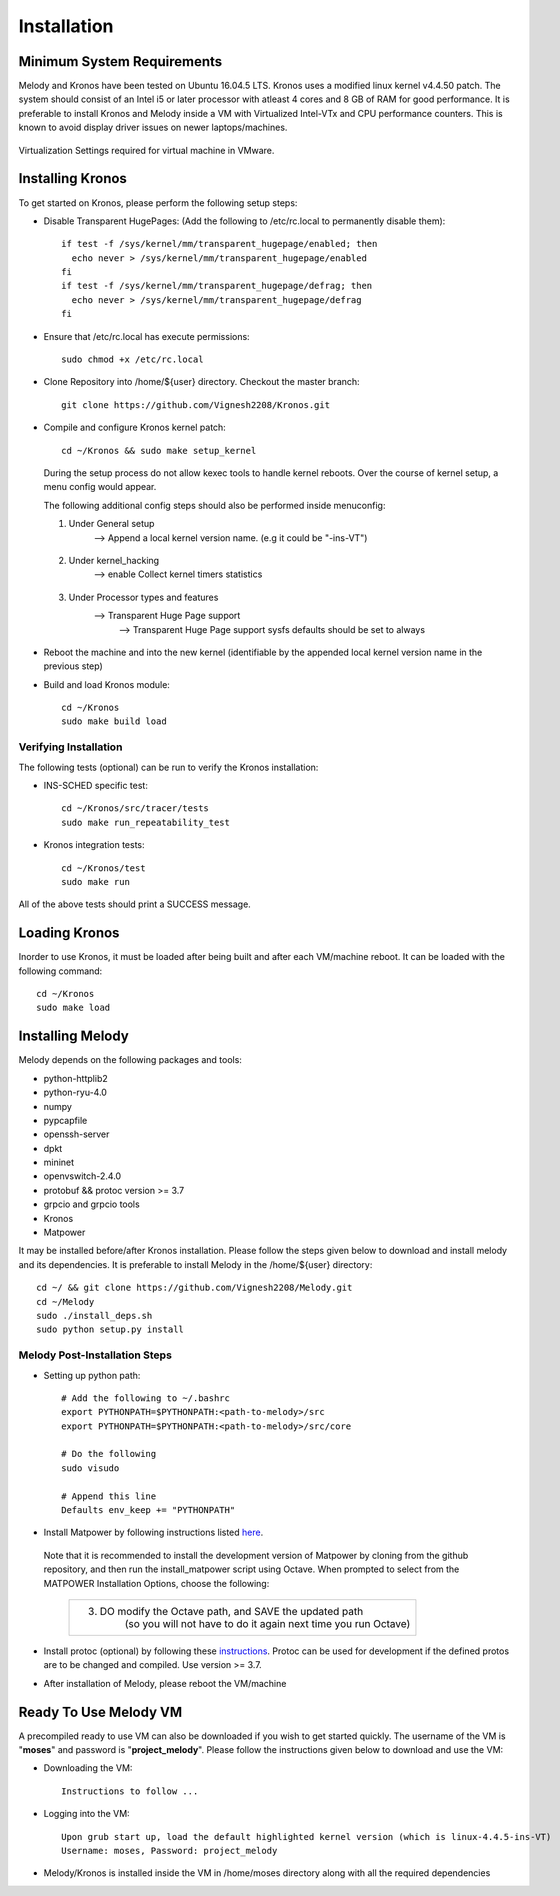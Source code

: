 Installation
============

Minimum System Requirements
^^^^^^^^^^^^^^^^^^^^^^^^^^^

Melody and Kronos have been tested on Ubuntu 16.04.5 LTS. Kronos uses a modified linux kernel v4.4.50 patch. The system should consist of an Intel i5 or later processor with atleast 4 cores and 8 GB of RAM for good performance. It is preferable to install Kronos and Melody inside a VM with Virtualized Intel-VTx and CPU performance counters. This is known to avoid display driver issues on newer laptops/machines.

.. figure:: images/vmware_virtual_machine_settings_virt.png
  :alt: VMware Virtual Machine Settings Screenshot
  :width: 80%
  :align: center
  
  Virtualization Settings required for virtual machine in VMware.

Installing Kronos
^^^^^^^^^^^^^^^^^

To get started on Kronos, please perform the following setup steps:

* Disable Transparent HugePages: (Add the following to /etc/rc.local to permanently disable them)::

    if test -f /sys/kernel/mm/transparent_hugepage/enabled; then
      echo never > /sys/kernel/mm/transparent_hugepage/enabled
    fi
    if test -f /sys/kernel/mm/transparent_hugepage/defrag; then
      echo never > /sys/kernel/mm/transparent_hugepage/defrag
    fi
* Ensure that /etc/rc.local has execute permissions::

    sudo chmod +x /etc/rc.local

* Clone Repository into /home/${user} directory. Checkout the master branch::

    git clone https://github.com/Vignesh2208/Kronos.git

* Compile and configure Kronos kernel patch::
 
    cd ~/Kronos && sudo make setup_kernel

  During the setup process do not allow kexec tools to handle kernel reboots.
  Over the course of kernel setup, a menu config would appear. 

  The following additional config steps should also be performed inside menuconfig:

  1. Under General setup 
		     -->  Append a local kernel version name. (e.g it could be "-ins-VT")
		     
		     .. figure:: images/kernel_config_local_version.png
  			:alt: Kernel Configuration Screenshot for Local Version
  			:width: 80%
  			:align: center
  
  #. Under kernel_hacking 
		     --> enable Collect kernel timers statistics
		     
		     .. figure:: images/kernel_config_kernel_timers.png
  			:alt: Kernel Configuration Screenshot for Kernel Timers
  			:width: 80%
  			:align: center
		     
  #. Under Processor types and features 
                     --> Transparent Huge Page support 
                                                      --> Transparent Huge Page support sysfs defaults should be set to always
						      
		     .. figure:: images/kernel_config_transparent_hugepage_support.png
  			:alt: Kernel Configuration Screenshot for Transparent Huge Page Support
  			:width: 80%
  			:align: center	      

* Reboot the machine and into the new kernel (identifiable by the appended local kernel version name in the previous step)

* Build and load Kronos module::
 
    cd ~/Kronos
    sudo make build load

Verifying Installation
----------------------

The following tests (optional) can be run to verify the Kronos installation:

* INS-SCHED specific test::
    
    cd ~/Kronos/src/tracer/tests
    sudo make run_repeatability_test

* Kronos integration tests::

    cd ~/Kronos/test
    sudo make run

All of the above tests should print a SUCCESS message.

Loading Kronos
^^^^^^^^^^^^^^

Inorder to use Kronos, it must be loaded after being built and after each VM/machine reboot. It can be loaded with the following command::

  cd ~/Kronos
  sudo make load


Installing Melody
^^^^^^^^^^^^^^^^^
Melody depends on the following packages and tools:

* python-httplib2
* python-ryu-4.0
* numpy
* pypcapfile
* openssh-server
* dpkt 
* mininet
* openvswitch-2.4.0
* protobuf && protoc version >= 3.7
* grpcio and grpcio tools
* Kronos
* Matpower

It may be installed before/after Kronos installation. Please follow the steps given below to download and install melody and its dependencies. It is preferable to install Melody in the /home/${user} directory::

  cd ~/ && git clone https://github.com/Vignesh2208/Melody.git
  cd ~/Melody
  sudo ./install_deps.sh
  sudo python setup.py install

Melody Post-Installation Steps
------------------------------

* Setting up python path::
  
    # Add the following to ~/.bashrc
    export PYTHONPATH=$PYTHONPATH:<path-to-melody>/src
    export PYTHONPATH=$PYTHONPATH:<path-to-melody>/src/core

    # Do the following
    sudo visudo
      
    # Append this line
    Defaults env_keep += "PYTHONPATH"

* Install Matpower by following instructions listed `here`_.

.. _here: https://github.com/MATPOWER/matpower/blob/master/README.md

  Note that it is recommended to install the development version of Matpower by cloning from the github repository, and then run the install_matpower script using Octave. When prompted to select from the MATPOWER Installation Options, choose the following:
    
    	+------------------------------------------------------------------------+
  	| 3. DO modify the Octave path, and SAVE the updated path                |
	|        (so you will not have to do it again next time you run Octave)  |
	+------------------------------------------------------------------------+
	
    	.. figure:: images/octave_matpower_installation.png
  		:alt: Screenshot of Matpower Installation using Octave
  		:width: 80%
  		:align: center

* Install protoc (optional) by following these `instructions`_. Protoc can be used for development if the defined protos are to be changed and compiled. Use version >= 3.7.

.. _instructions: http://google.github.io/proto-lens/installing-protoc.html

* After installation of Melody, please reboot the VM/machine


Ready To Use Melody VM
^^^^^^^^^^^^^^^^^^^^^^

A precompiled ready to use VM can also be downloaded if you wish to get started quickly. The username of the VM is "**moses**" and password is "**project_melody**".
Please follow the instructions given below to download and use the VM:

* Downloading the VM::

    Instructions to follow ...

* Logging into the VM::

    Upon grub start up, load the default highlighted kernel version (which is linux-4.4.5-ins-VT)
    Username: moses, Password: project_melody

*  Melody/Kronos is installed inside the VM in /home/moses directory along with all the required dependencies
  
